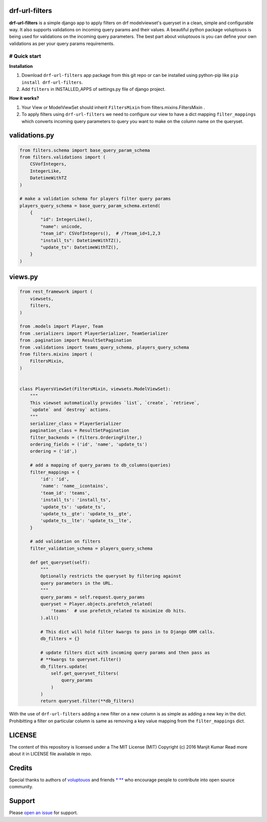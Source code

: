 drf-url-filters
===============

**drf-url-filters** is a simple django app to apply filters on drf
modelviewset's queryset in a clean, simple and configurable way. It also
supports validations on incoming query params and their values. A
beautiful python package voluptouos is being used for validations on the
incoming query parameters. The best part about voluptouos is you can
define your own validations as per your query params requirements.

# Quick start
-------------

**Installation**

1. Download ``drf-url-filters`` app package from this git repo or can be
   installed using python-pip like ``pip install drf-url-filters``.

2. Add ``filters`` in INSTALLED\_APPS of settings.py file of django
   project.

**How it works?**

1. Your View or ModelViewSet should inherit ``FiltersMixin`` from
   filters.mixins.FiltersMixin .

2. To apply filters using ``drf-url-filters`` we need to configure our
   view to have a dict mapping ``filter_mappings`` which converts
   incoming query parameters to query you want to make on the column
   name on the queryset.

validations.py
==============

.. code:: python


    from filters.schema import base_query_param_schema
    from filters.validations import (
        CSVofIntegers,
        IntegerLike,
        DatetimeWithTZ
    )

    # make a validation schema for players filter query params
    players_query_schema = base_query_param_schema.extend(
        {
            "id": IntegerLike(),
            "name": unicode,
            "team_id": CSVofIntegers(),  # /?team_id=1,2,3
            "install_ts": DatetimeWithTZ(),
            "update_ts": DatetimeWithTZ(),
        }
    )

views.py
========

.. code:: python


    from rest_framework import (
        viewsets,
        filters,
    )

    from .models import Player, Team
    from .serializers import PlayerSerializer, TeamSerializer
    from .pagination import ResultSetPagination
    from .validations import teams_query_schema, players_query_schema
    from filters.mixins import (
        FiltersMixin,
    )


    class PlayersViewSet(FiltersMixin, viewsets.ModelViewSet):
        """
        This viewset automatically provides `list`, `create`, `retrieve`,
        `update` and `destroy` actions.
        """
        serializer_class = PlayerSerializer
        pagination_class = ResultSetPagination
        filter_backends = (filters.OrderingFilter,)
        ordering_fields = ('id', 'name', 'update_ts')
        ordering = ('id',)

        # add a mapping of query_params to db_columns(queries)
        filter_mappings = {
            'id': 'id',
            'name': 'name__icontains',
            'team_id': 'teams',
            'install_ts': 'install_ts',
            'update_ts': 'update_ts',
            'update_ts__gte': 'update_ts__gte',
            'update_ts__lte': 'update_ts__lte',
        }

        # add validation on filters
        filter_validation_schema = players_query_schema

        def get_queryset(self):
            """
            Optionally restricts the queryset by filtering against
            query parameters in the URL.
            """
            query_params = self.request.query_params
            queryset = Player.objects.prefetch_related(
                'teams'  # use prefetch_related to minimize db hits.
            ).all()

            # This dict will hold filter kwargs to pass in to Django ORM calls.
            db_filters = {}

            # update filters dict with incoming query params and then pass as
            # **kwargs to queryset.filter()
            db_filters.update(
                self.get_queryset_filters(
                    query_params
                )
            )
            return queryset.filter(**db_filters)

With the use of ``drf-url-filters`` adding a new filter on a new column
is as simple as adding a new key in the dict. Prohibitting a filter on
particular column is same as removing a key value mapping from the
``filter_mappings`` dict.

LICENSE
=======

The content of this repository is licensed under a The MIT License (MIT)
Copyright (c) 2016 Manjit Kumar Read more about it in LICENSE file
available in repo.

Credits
=======

Special thanks to authors of
`voluptouos <https://github.com/alecthomas/voluptuous>`__ and friends
`\* <https://github.com/cdax>`__
`\*\* <https://github.com/SaurabhJha>`__ who encourage people to
contribute into open source community.

Support
=======

Please `open an
issue <https://github.com/manjitkumar/drf-url-filters/issues/new>`__ for
support.

